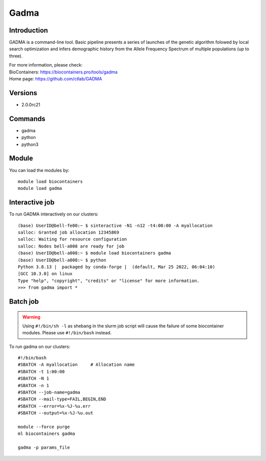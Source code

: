 .. _backbone-label:

Gadma
==============================

Introduction
~~~~~~~~
GADMA is a command-line tool. Basic pipeline presents a series of launches of the genetic algorithm folowed by local search optimization and infers demographic history from the Allele Frequency Spectrum of multiple populations (up to three).


| For more information, please check:
| BioContainers: https://biocontainers.pro/tools/gadma 
| Home page: https://github.com/ctlab/GADMA

Versions
~~~~~~~~
- 2.0.0rc21

Commands
~~~~~~~
- gadma
- python
- python3

Module
~~~~~~~~
You can load the modules by::

    module load biocontainers
    module load gadma

Interactive job
~~~~~
To run GADMA interactively on our clusters::

   (base) UserID@bell-fe00:~ $ sinteractive -N1 -n12 -t4:00:00 -A myallocation
   salloc: Granted job allocation 12345869
   salloc: Waiting for resource configuration
   salloc: Nodes bell-a008 are ready for job
   (base) UserID@bell-a008:~ $ module load biocontainers gadma
   (base) UserID@bell-a008:~ $ python
   Python 3.8.13 |  packaged by conda-forge |  (default, Mar 25 2022, 06:04:10)
   [GCC 10.3.0] on linux
   Type "help", "copyright", "credits" or "license" for more information.  
   >>> from gadma import *

Batch job
~~~~~
.. warning::
    Using ``#!/bin/sh -l`` as shebang in the slurm job script will cause the failure of some biocontainer modules. Please use ``#!/bin/bash`` instead.

To run gadma on our clusters::

    #!/bin/bash
    #SBATCH -A myallocation     # Allocation name
    #SBATCH -t 1:00:00
    #SBATCH -N 1
    #SBATCH -n 1
    #SBATCH --job-name=gadma
    #SBATCH --mail-type=FAIL,BEGIN,END
    #SBATCH --error=%x-%J-%u.err
    #SBATCH --output=%x-%J-%u.out

    module --force purge
    ml biocontainers gadma

    gadma -p params_file
